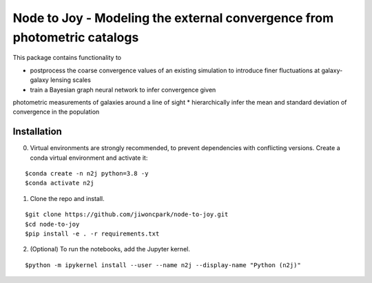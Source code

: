 =========================================================================
Node to Joy - Modeling the external convergence from photometric catalogs
=========================================================================

This package contains functionality to

* postprocess the coarse convergence values of an existing simulation to introduce finer fluctuations at galaxy-galaxy lensing scales
* train a Bayesian graph neural network to infer convergence given
photometric measurements of galaxies around a line of sight
* hierarchically infer the mean and standard deviation of convergence in the population

.. image:: plots/gallery_opaque.png

.. image:: https://readthedocs.org/projects/node-to-joy/badge/?version=latest
        :target: https://node-to-joy.readthedocs.io/en/latest/?badge=latest
        :alt: Documentation Status

Installation
============

0. Virtual environments are strongly recommended, to prevent dependencies with conflicting versions. Create a conda virtual environment and activate it:

::

$conda create -n n2j python=3.8 -y
$conda activate n2j

1. Clone the repo and install.

::

$git clone https://github.com/jiwoncpark/node-to-joy.git
$cd node-to-joy
$pip install -e . -r requirements.txt

2. (Optional) To run the notebooks, add the Jupyter kernel.

::

$python -m ipykernel install --user --name n2j --display-name "Python (n2j)"

